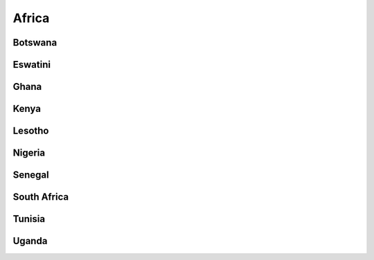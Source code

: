 Africa
======


Botswana
--------

Eswatini
--------

Ghana
-----

Kenya
-----

Lesotho
-------

Nigeria
-------

Senegal
-------

South Africa
------------

Tunisia
-------

Uganda
------